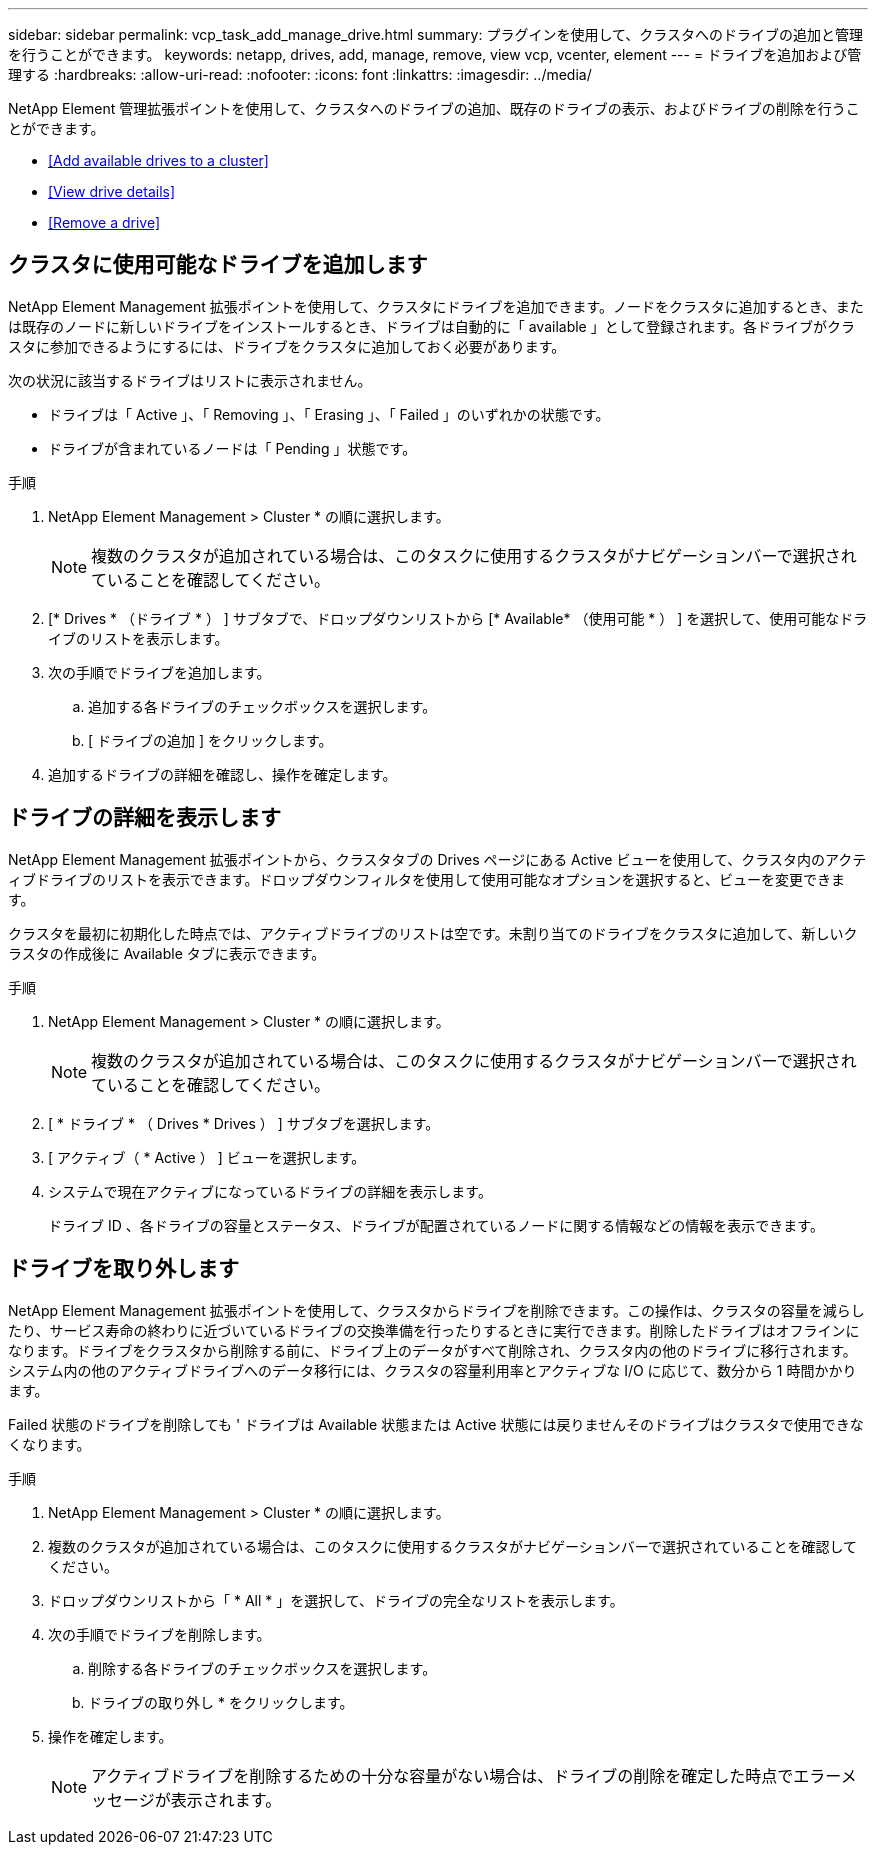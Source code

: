 ---
sidebar: sidebar 
permalink: vcp_task_add_manage_drive.html 
summary: プラグインを使用して、クラスタへのドライブの追加と管理を行うことができます。 
keywords: netapp, drives, add, manage, remove, view vcp, vcenter, element 
---
= ドライブを追加および管理する
:hardbreaks:
:allow-uri-read: 
:nofooter: 
:icons: font
:linkattrs: 
:imagesdir: ../media/


[role="lead"]
NetApp Element 管理拡張ポイントを使用して、クラスタへのドライブの追加、既存のドライブの表示、およびドライブの削除を行うことができます。

* <<Add available drives to a cluster>>
* <<View drive details>>
* <<Remove a drive>>




== クラスタに使用可能なドライブを追加します

NetApp Element Management 拡張ポイントを使用して、クラスタにドライブを追加できます。ノードをクラスタに追加するとき、または既存のノードに新しいドライブをインストールするとき、ドライブは自動的に「 available 」として登録されます。各ドライブがクラスタに参加できるようにするには、ドライブをクラスタに追加しておく必要があります。

次の状況に該当するドライブはリストに表示されません。

* ドライブは「 Active 」、「 Removing 」、「 Erasing 」、「 Failed 」のいずれかの状態です。
* ドライブが含まれているノードは「 Pending 」状態です。


.手順
. NetApp Element Management > Cluster * の順に選択します。
+

NOTE: 複数のクラスタが追加されている場合は、このタスクに使用するクラスタがナビゲーションバーで選択されていることを確認してください。

. [* Drives * （ドライブ * ） ] サブタブで、ドロップダウンリストから [* Available* （使用可能 * ） ] を選択して、使用可能なドライブのリストを表示します。
. 次の手順でドライブを追加します。
+
.. 追加する各ドライブのチェックボックスを選択します。
.. [ ドライブの追加 ] をクリックします。


. 追加するドライブの詳細を確認し、操作を確定します。




== ドライブの詳細を表示します

NetApp Element Management 拡張ポイントから、クラスタタブの Drives ページにある Active ビューを使用して、クラスタ内のアクティブドライブのリストを表示できます。ドロップダウンフィルタを使用して使用可能なオプションを選択すると、ビューを変更できます。

クラスタを最初に初期化した時点では、アクティブドライブのリストは空です。未割り当てのドライブをクラスタに追加して、新しいクラスタの作成後に Available タブに表示できます。

.手順
. NetApp Element Management > Cluster * の順に選択します。
+

NOTE: 複数のクラスタが追加されている場合は、このタスクに使用するクラスタがナビゲーションバーで選択されていることを確認してください。

. [ * ドライブ * （ Drives * Drives ） ] サブタブを選択します。
. [ アクティブ（ * Active ） ] ビューを選択します。
. システムで現在アクティブになっているドライブの詳細を表示します。
+
ドライブ ID 、各ドライブの容量とステータス、ドライブが配置されているノードに関する情報などの情報を表示できます。





== ドライブを取り外します

NetApp Element Management 拡張ポイントを使用して、クラスタからドライブを削除できます。この操作は、クラスタの容量を減らしたり、サービス寿命の終わりに近づいているドライブの交換準備を行ったりするときに実行できます。削除したドライブはオフラインになります。ドライブをクラスタから削除する前に、ドライブ上のデータがすべて削除され、クラスタ内の他のドライブに移行されます。システム内の他のアクティブドライブへのデータ移行には、クラスタの容量利用率とアクティブな I/O に応じて、数分から 1 時間かかります。

Failed 状態のドライブを削除しても ' ドライブは Available 状態または Active 状態には戻りませんそのドライブはクラスタで使用できなくなります。

.手順
. NetApp Element Management > Cluster * の順に選択します。
. 複数のクラスタが追加されている場合は、このタスクに使用するクラスタがナビゲーションバーで選択されていることを確認してください。
. ドロップダウンリストから「 * All * 」を選択して、ドライブの完全なリストを表示します。
. 次の手順でドライブを削除します。
+
.. 削除する各ドライブのチェックボックスを選択します。
.. ドライブの取り外し * をクリックします。


. 操作を確定します。
+

NOTE: アクティブドライブを削除するための十分な容量がない場合は、ドライブの削除を確定した時点でエラーメッセージが表示されます。


